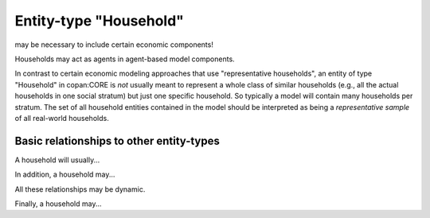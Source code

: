 Entity-type "Household"
=======================

may be necessary to include certain economic components!

Households may act as agents in agent-based model components.

In contrast to certain economic modeling approaches that use "representative households",
an entity of type "Household" in copan\:CORE is *not* usually meant to represent a whole class of similar households 
(e.g., all the actual households in one social stratum)
but just one specific household.
So typically a model will contain many households per stratum.
The set of all household entities contained in the model should be interpreted as being a *representative sample* of all real-world households.

Basic relationships to other entity-types
-----------------------------------------

A household will usually...

In addition, a household may...

All these relationships may be dynamic.

Finally, a household may...


